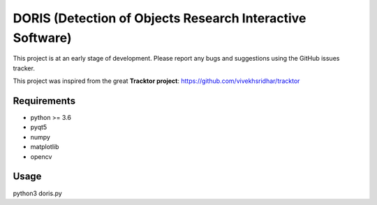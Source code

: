 ################################################################
DORIS (Detection of Objects Research Interactive Software)
################################################################




This project is at an early stage of development. Please report any bugs and suggestions using the GitHub issues tracker.


This project was inspired from the great **Tracktor project**: https://github.com/vivekhsridhar/tracktor


Requirements
============

* python >= 3.6
* pyqt5
* numpy
* matplotlib
* opencv


Usage
========

python3 doris.py




